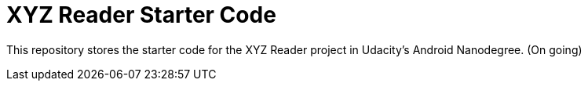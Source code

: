 = XYZ Reader Starter Code

This repository stores the starter code for the XYZ Reader project in Udacity's Android Nanodegree.
(On going)
